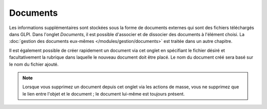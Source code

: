 .. orphan:

Documents
~~~~~~~~~

Les informations supplémentaires sont stockées sous la forme de documents externes qui sont des fichiers téléchargés dans GLPI. Dans l'onglet *Documents*, il est possible d'associer et de dissocier des documents à l'élément choisi. La :doc:`gestion des documents eux-mêmes </modules/gestion/documents>` est traitée dans un autre chapitre.

Il est également possible de créer rapidement un document via cet onglet en spécifiant le fichier désiré et facultativement la rubrique dans laquelle le nouveau document doit être placé. Le nom du document créé sera basé sur le nom du fichier ajouté.

.. image:: /modules/onglets/images/documents.png
   :align: center

.. note::

   Lorsque vous supprimez un document depuis cet onglet via les actions de masse, vous ne supprimez que le lien entre l'objet et le document ; le document lui-même est toujours présent.
